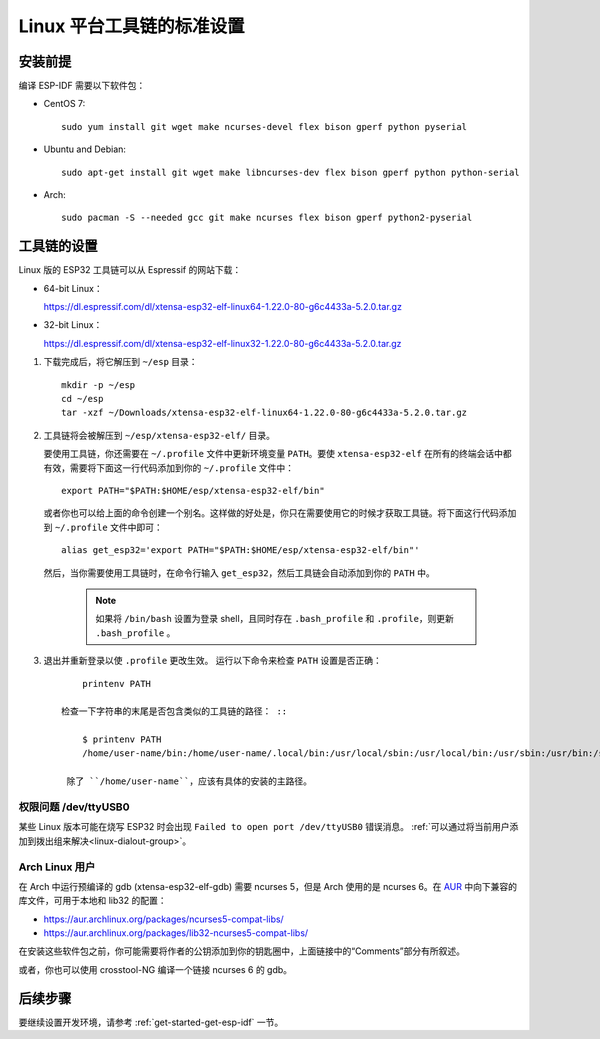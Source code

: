 *****************************
Linux 平台工具链的标准设置
*****************************

安装前提
=====================

编译 ESP-IDF 需要以下软件包：

- CentOS 7::

    sudo yum install git wget make ncurses-devel flex bison gperf python pyserial

- Ubuntu and Debian::

    sudo apt-get install git wget make libncurses-dev flex bison gperf python python-serial

- Arch::

    sudo pacman -S --needed gcc git make ncurses flex bison gperf python2-pyserial

工具链的设置
===============

Linux 版的 ESP32 工具链可以从 Espressif 的网站下载：

- 64-bit Linux：

  https://dl.espressif.com/dl/xtensa-esp32-elf-linux64-1.22.0-80-g6c4433a-5.2.0.tar.gz

- 32-bit Linux：

  https://dl.espressif.com/dl/xtensa-esp32-elf-linux32-1.22.0-80-g6c4433a-5.2.0.tar.gz

1. 下载完成后，将它解压到 ``~/esp`` 目录： ::

        mkdir -p ~/esp
        cd ~/esp
        tar -xzf ~/Downloads/xtensa-esp32-elf-linux64-1.22.0-80-g6c4433a-5.2.0.tar.gz

.. _setup-linux-toolchain-add-it-to-path:  

2. 工具链将会被解压到 ``~/esp/xtensa-esp32-elf/`` 目录。

   要使用工具链，你还需要在 ``~/.profile`` 文件中更新环境变量 ``PATH``。要使 ``xtensa-esp32-elf`` 在所有的终端会话中都有效，需要将下面这一行代码添加到你的 ``~/.profile`` 文件中： ::

    export PATH="$PATH:$HOME/esp/xtensa-esp32-elf/bin"

   或者你也可以给上面的命令创建一个别名。这样做的好处是，你只在需要使用它的时候才获取工具链。将下面这行代码添加到 ``~/.profile`` 文件中即可： ::

    alias get_esp32='export PATH="$PATH:$HOME/esp/xtensa-esp32-elf/bin"'

   然后，当你需要使用工具链时，在命令行输入 ``get_esp32``，然后工具链会自动添加到你的 ``PATH`` 中。

    .. note::
    
        如果将 ``/bin/bash`` 设置为登录 shell，且同时存在 ``.bash_profile`` 和 ``.profile``，则更新 ``.bash_profile`` 。
    
3. 退出并重新登录以使 ``.profile`` 更改生效。 运行以下命令来检查 ``PATH`` 设置是否正确： ::

        printenv PATH

    检查一下字符串的末尾是否包含类似的工具链的路径： ::

        $ printenv PATH
        /home/user-name/bin:/home/user-name/.local/bin:/usr/local/sbin:/usr/local/bin:/usr/sbin:/usr/bin:/sbin:/bin:/usr/games:/usr/local/games:/snap/bin:/home/user-name/esp/xtensa-esp32-elf/bin

     除了 ``/home/user-name``，应该有具体的安装的主路径。

权限问题 /dev/ttyUSB0
------------------------------

某些 Linux 版本可能在烧写 ESP32 时会出现 ``Failed to open port /dev/ttyUSB0`` 错误消息。 :ref:`可以通过将当前用户添加到拨出组来解决<linux-dialout-group>`。

Arch Linux 用户
----------------

在 Arch 中运行预编译的 gdb (xtensa-esp32-elf-gdb) 需要 ncurses 5，但是 Arch 使用的是 ncurses 6。在 AUR_ 中向下兼容的库文件，可用于本地和 lib32 的配置：

- https://aur.archlinux.org/packages/ncurses5-compat-libs/
- https://aur.archlinux.org/packages/lib32-ncurses5-compat-libs/

在安装这些软件包之前，你可能需要将作者的公钥添加到你的钥匙圈中，上面链接中的“Comments”部分有所叙述。

或者，你也可以使用 crosstool-NG 编译一个链接 ncurses 6 的 gdb。

后续步骤
==========

要继续设置开发环境，请参考 :ref:`get-started-get-esp-idf` 一节。


.. _AUR: https://wiki.archlinux.org/index.php/Arch_User_Repository

